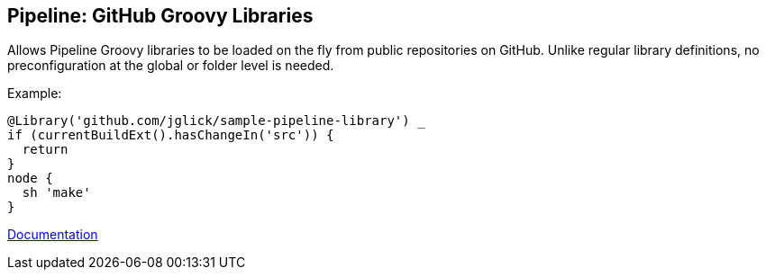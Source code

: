 == Pipeline: GitHub Groovy Libraries

Allows Pipeline Groovy libraries to be loaded on the fly from public repositories on GitHub.
Unlike regular library definitions, no preconfiguration at the global or folder level is needed.

Example:

[source,groovy]
----
@Library('github.com/jglick/sample-pipeline-library') _
if (currentBuildExt().hasChangeIn('src')) {
  return
}
node {
  sh 'make'
}
----

link:https://www.jenkins.io/doc/book/pipeline/shared-libraries/#automatic-shared-libraries[Documentation]
